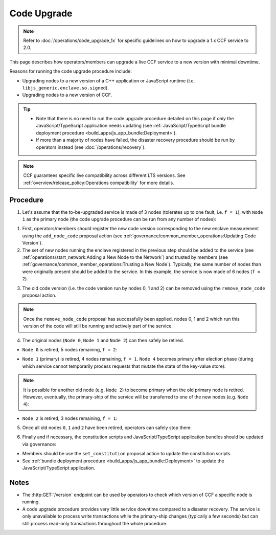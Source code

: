 Code Upgrade
============

.. note:: Refer to :doc:`/operations/code_upgrade_1x` for specific guidelines on how to upgrade a 1.x CCF service to 2.0.

This page describes how operators/members can upgrade a live CCF service to a new version with minimal downtime.

Reasons for running the code upgrade procedure include:

- Upgrading nodes to a new version of a C++ application or JavaScript runtime (i.e. ``libjs_generic.enclave.so.signed``).
- Upgrading nodes to a new version of CCF.

.. tip::

    - Note that there is no need to run the code upgrade procedure detailed on this page if `only` the JavaScript/TypeScript application needs updating (see :ref:`JavaScript/TypeScript bundle deployment procedure <build_apps/js_app_bundle:Deployment>`).
    - If more than a majority of nodes have failed, the disaster recovery procedure should be run by operators instead (see :doc:`/operations/recovery`).

.. note:: CCF guarantees specific live compatibility across different LTS versions. See :ref:`overview/release_policy:Operations compatibility` for more details.

Procedure
---------

1. Let's assume that the to-be-upgraded service is made of 3 nodes (tolerates up to one fault, i.e. ``f = 1``), with ``Node 1`` as the primary node (the code upgrade procedure can be run from any number of nodes):

.. mermaid::

    graph TB;
        classDef Primary stroke-width:4px

        subgraph Service
            Node0((Node 0))
            Node1((Node 1))
            class Node1 Primary
            Node2((Node 2))
        end

1. First, operators/members should register the new code version corresponding to the new enclave measurement using the ``add_node_code`` proposal action (see :ref:`governance/common_member_operations:Updating Code Version`).

2. The set of new nodes running the enclave registered in the previous step should be added to the service (see :ref:`operations/start_network:Adding a New Node to the Network`) and trusted by members (see :ref:`governance/common_member_operations:Trusting a New Node`). Typically, the same number of nodes than were originally present should be added to the service. In this example, the service is now made of 6 nodes (``f = 2``).

.. mermaid::

    graph TB;
        classDef NewNode fill:turquoise
        classDef Primary stroke-width:4px

        subgraph Service
            subgraph Old Nodes
                Node0((Node 0))
                Node1((Node 1))
                class Node1 Primary
                Node2((Node 2))
            end

            subgraph New Nodes
                Node3((Node 3))
                Node4((Node 4))
                Node5((Node 5))
                class Node3 NewNode
                class Node4 NewNode
                class Node5 NewNode
            end
        end


3. The old code version (i.e. the code version run by nodes 0, 1 and 2) can be removed using the ``remove_node_code`` proposal action.

.. note:: Once the ``remove_node_code`` proposal has successfully been applied, nodes 0, 1 and 2 which run this version of the code will still be running and actively part of the service.

4. The original nodes (``Node 0``, ``Node 1`` and ``Node 2``) can then safely be retired.

- ``Node 0`` is retired, 5 nodes remaining, ``f = 2``:

.. mermaid::

    graph TB;
        classDef NewNode fill:Turquoise
        classDef RetiredNode fill:LightGray
        classDef Primary stroke-width:4px

        Node0((Node 0))
        class Node0 RetiredNode

        subgraph Service
            subgraph Old Nodes
                Node1((Node 1))
                class Node1 Primary
                Node2((Node 2))
            end

            subgraph New Nodes
                Node3((Node 3))
                Node4((Node 4))
                Node5((Node 5))
                class Node3 NewNode
                class Node4 NewNode
                class Node5 NewNode
            end
        end

- ``Node 1`` (primary) is retired, 4 nodes remaining, ``f = 1``. ``Node 4`` becomes primary after election phase (during which service cannot temporarily process requests that mutate the state of the key-value store):

.. mermaid::

    graph TB;
        classDef NewNode fill:Turquoise
        classDef RetiredNode fill:LightGray
        classDef Primary stroke-width:4px

        Node0((Node 0))
        Node1((Node 1))
        class Node0 RetiredNode
        class Node1 RetiredNode

        subgraph Service
            subgraph Old Nodes
                Node2((Node 2))
            end

            subgraph New Nodes
                Node3((Node 3))
                Node4((Node 4))
                class Node4 Primary
                Node5((Node 5))
                class Node3 NewNode
                class Node4 NewNode
                class Node5 NewNode
            end
        end

.. note:: It is possible for another old node (e.g. ``Node 2``) to become primary when the old primary node is retired. However, eventually, the primary-ship of the service will be transferred to one of the new nodes (e.g. ``Node 4``):

- ``Node 2`` is retired, 3 nodes remaining, ``f = 1``:

.. mermaid::

    graph TB;
        classDef NewNode fill:Turquoise
        classDef RetiredNode fill:LightGray
        classDef Primary stroke-width:4px

        Node0((Node 0))
        Node1((Node 1))
        Node2((Node 2))
        class Node0 RetiredNode
        class Node1 RetiredNode
        class Node2 RetiredNode


        subgraph Service
            subgraph New Nodes
                Node3((Node 3))
                Node4((Node 4))
                class Node4 Primary
                Node5((Node 5))
                class Node3 NewNode
                class Node4 NewNode
                class Node5 NewNode
            end
        end

5. Once all old nodes ``0``, ``1`` and ``2`` have been retired, operators can safely stop them:

.. mermaid::

    graph TB;
        classDef NewNode fill:Turquoise
        classDef Primary stroke-width:4px

        subgraph Service
            Node3((Node 3))
            Node4((Node 4))
            class Node4 Primary
            Node5((Node 5))
            class Node3 NewNode
            class Node4 NewNode
            class Node5 NewNode
        end

6. Finally and if necessary, the constitution scripts and JavaScript/TypeScript application bundles should be updated via governance:

- Members should be use the ``set_constitution`` proposal action to update the constitution scripts.
- See :ref:`bundle deployment procedure <build_apps/js_app_bundle:Deployment>` to update the JavaScript/TypeScript application.

Notes
-----

- The :http:GET:`/version` endpoint can be used by operators to check which version of CCF a specific node is running.
- A code upgrade procedure provides very little service downtime compared to a disaster recovery. The service is only unavailable to process write transactions while the primary-ship changes (typically a few seconds) but can still process read-only transactions throughout the whole procedure.
